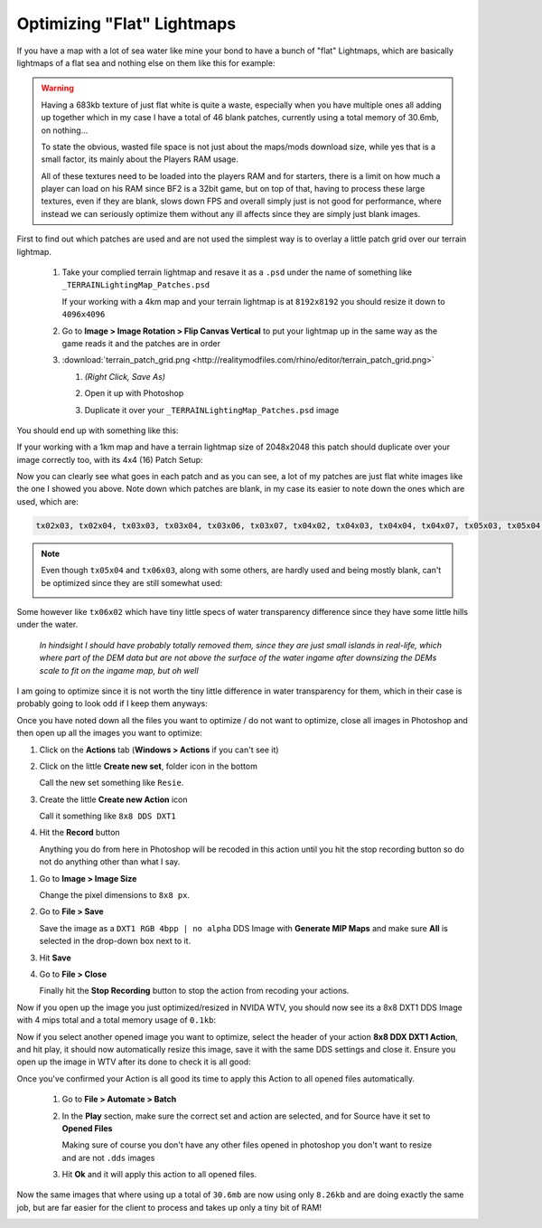 Optimizing "Flat" Lightmaps
===========================

If you have a map with a lot of sea water like mine your bond to have a bunch of "flat" Lightmaps, which are basically lightmaps of a flat sea and nothing else on them like this for example:

.. image:: https://media.realitymod.com/tutorials/Adv_3DsMax_LMing/Adv_3DsMax_LMing_000478.jpg

.. warning::

   Having a 683kb texture of just flat white is quite a waste, especially when you have multiple ones all adding up together which in my case I have a total of 46 blank patches, currently using a total memory of 30.6mb, on nothing...

   To state the obvious, wasted file space is not just about the maps/mods download size, while yes that is a small factor, its mainly about the Players RAM usage.

   All of these textures need to be loaded into the players RAM and for starters, there is a limit on how much a player can load on his RAM since BF2 is a 32bit game, but on top of that, having to process these large textures, even if they are blank, slows down FPS and overall simply just is not good for performance, where instead we can seriously optimize them without any ill affects since they are simply just blank images.

First to find out which patches are used and are not used the simplest way is to overlay a little patch grid over our terrain lightmap.

   #. Take your complied terrain lightmap and resave it as a ``.psd`` under the name of something like ``_TERRAINLightingMap_Patches.psd``

      If your working with a 4km map and your terrain lightmap is at ``8192x8192`` you should resize it down to ``4096x4096``

      .. image:: https://media.realitymod.com/tutorials/Adv_3DsMax_LMing/Adv_3DsMax_LMing_000479.jpg

      .. image:: https://media.realitymod.com/tutorials/Adv_3DsMax_LMing/Adv_3DsMax_LMing_000480.jpg

   #. Go to **Image > Image Rotation > Flip Canvas Vertical** to put your lightmap up in the same way as the game reads it and the patches are in order

      .. image:: https://media.realitymod.com/tutorials/Adv_3DsMax_LMing/Adv_3DsMax_LMing_000481.jpg

      .. image:: https://media.realitymod.com/tutorials/Adv_3DsMax_LMing/Adv_3DsMax_LMing_000482.jpg

   #. :download:`terrain_patch_grid.png <http://realitymodfiles.com/rhino/editor/terrain_patch_grid.png>`

      #. *(Right Click, Save As)*
      #. Open it up with Photoshop

         .. image:: https://media.realitymod.com/tutorials/Adv_3DsMax_LMing/Adv_3DsMax_LMing_000483.jpg

      #. Duplicate it over your ``_TERRAINLightingMap_Patches.psd`` image

         .. image:: https://media.realitymod.com/tutorials/Adv_3DsMax_LMing/Adv_3DsMax_LMing_000484.jpg

You should end up with something like this:

.. image:: https://media.realitymod.com/tutorials/Adv_3DsMax_LMing/Adv_3DsMax_LMing_000485.jpg

If your working with a 1km map and have a terrain lightmap size of 2048x2048 this patch should duplicate over your image correctly too, with its 4x4 (16) Patch Setup:

.. image:: https://media.realitymod.com/tutorials/Adv_3DsMax_LMing/Adv_3DsMax_LMing_000486.jpg

Now you can clearly see what goes in each patch and as you can see, a lot of my patches are just flat white images like the one I showed you above. Note down which patches are blank, in my case its easier to note down the ones which are used, which are:

.. code-block::

   tx02x03, tx02x04, tx03x03, tx03x04, tx03x06, tx03x07, tx04x02, tx04x03, tx04x04, tx04x07, tx05x03, tx05x04, tx05x07, tx06x00, tx06x03, tx06x07, tx07x00, tx07x07

.. note::

   Even though ``tx05x04`` and ``tx06x03``, along with some others, are hardly used and being mostly blank, can't be optimized since they are still somewhat used:

   .. image:: https://media.realitymod.com/tutorials/Adv_3DsMax_LMing/Adv_3DsMax_LMing_000487.jpg

Some however like ``tx06x02`` which have tiny little specs of water transparency difference since they have some little hills under the water.

   *In hindsight I should have probably totally removed them, since they are just small islands in real-life, which where part of the DEM data but are not above the surface of the water ingame after downsizing the DEMs scale to fit on the ingame map, but oh well*

I am going to optimize since it is not worth the tiny little difference in water transparency for them, which in their case is probably going to look odd if I keep them anyways:

.. image:: https://media.realitymod.com/tutorials/Adv_3DsMax_LMing/Adv_3DsMax_LMing_000488.jpg

Once you have noted down all the files you want to optimize / do not want to optimize, close all images in Photoshop and then open up all the images you want to optimize:

.. image:: https://media.realitymod.com/tutorials/Adv_3DsMax_LMing/Adv_3DsMax_LMing_000490.jpg

.. image:: https://media.realitymod.com/tutorials/Adv_3DsMax_LMing/Adv_3DsMax_LMing_000489.jpg

.. image:: https://media.realitymod.com/tutorials/Adv_3DsMax_LMing/Adv_3DsMax_LMing_000494.jpg

#. Click on the **Actions** tab (**Windows > Actions** if you can't see it)
#. Click on the little **Create new set**, folder icon in the bottom

   Call the new set something like ``Resie``.

#. Create the little **Create new Action** icon

   Call it something like ``8x8 DDS DXT1``

#. Hit the **Record** button

   Anything you do from here in Photoshop will be recoded in this action until you hit the stop recording button so do not do anything other than what I say.

.. image:: https://media.realitymod.com/tutorials/Adv_3DsMax_LMing/Adv_3DsMax_LMing_000495.jpg

.. image:: https://media.realitymod.com/tutorials/Adv_3DsMax_LMing/Adv_3DsMax_LMing_000496.jpg

.. image:: https://media.realitymod.com/tutorials/Adv_3DsMax_LMing/Adv_3DsMax_LMing_000497.jpg

.. image:: https://media.realitymod.com/tutorials/Adv_3DsMax_LMing/Adv_3DsMax_LMing_000498.jpg

#. Go to **Image > Image Size**

   Change the pixel dimensions to ``8x8 px``.

#. Go to **File > Save**

   Save the image as a ``DXT1 RGB 4bpp | no alpha`` DDS Image with **Generate MIP Maps** and make sure **All** is selected in the drop-down box next to it.

#. Hit **Save**
#. Go to **File > Close**

   Finally hit the **Stop Recording** button to stop the action from recoding your actions.

.. image:: https://media.realitymod.com/tutorials/Adv_3DsMax_LMing/Adv_3DsMax_LMing_000499.jpg

.. image:: https://media.realitymod.com/tutorials/Adv_3DsMax_LMing/Adv_3DsMax_LMing_000500.jpg

.. image:: https://media.realitymod.com/tutorials/Adv_3DsMax_LMing/Adv_3DsMax_LMing_000501.jpg

.. image:: https://media.realitymod.com/tutorials/Adv_3DsMax_LMing/Adv_3DsMax_LMing_000502.jpg

.. image:: https://media.realitymod.com/tutorials/Adv_3DsMax_LMing/Adv_3DsMax_LMing_000503.jpg

.. image:: https://media.realitymod.com/tutorials/Adv_3DsMax_LMing/Adv_3DsMax_LMing_000504.jpg

Now if you open up the image you just optimized/resized in NVIDA WTV, you should now see its a 8x8 DXT1 DDS Image with 4 mips total and a total memory usage of ``0.1kb``:

.. image:: https://media.realitymod.com/tutorials/Adv_3DsMax_LMing/Adv_3DsMax_LMing_000505.jpg

Now if you select another opened image you want to optimize, select the header of your action **8x8 DDX DXT1 Action**, and hit play, it should now automatically resize this image, save it with the same DDS settings and close it. Ensure you open up the image in WTV after its done to check it is all good:

.. image:: https://media.realitymod.com/tutorials/Adv_3DsMax_LMing/Adv_3DsMax_LMing_000506.jpg

.. image:: https://media.realitymod.com/tutorials/Adv_3DsMax_LMing/Adv_3DsMax_LMing_000507.jpg

Once you've confirmed your Action is all good its time to apply this Action to all opened files automatically.

   #. Go to **File > Automate > Batch**
   #. In the **Play** section, make sure the correct set and action are selected, and for Source have it set to **Opened Files**

      Making sure of course you don't have any other files opened in photoshop you don't want to resize and are not ``.dds`` images

   #. Hit **Ok** and it will apply this action to all opened files.

.. image:: https://media.realitymod.com/tutorials/Adv_3DsMax_LMing/Adv_3DsMax_LMing_000508.jpg

.. image:: https://media.realitymod.com/tutorials/Adv_3DsMax_LMing/Adv_3DsMax_LMing_000509.jpg

Now the same images that where using up a total of ``30.6mb`` are now using only ``8.26kb`` and are doing exactly the same job, but are far easier for the client to process and takes up only a tiny bit of RAM!

.. image:: https://media.realitymod.com/tutorials/Adv_3DsMax_LMing/Adv_3DsMax_LMing_000510.jpg
